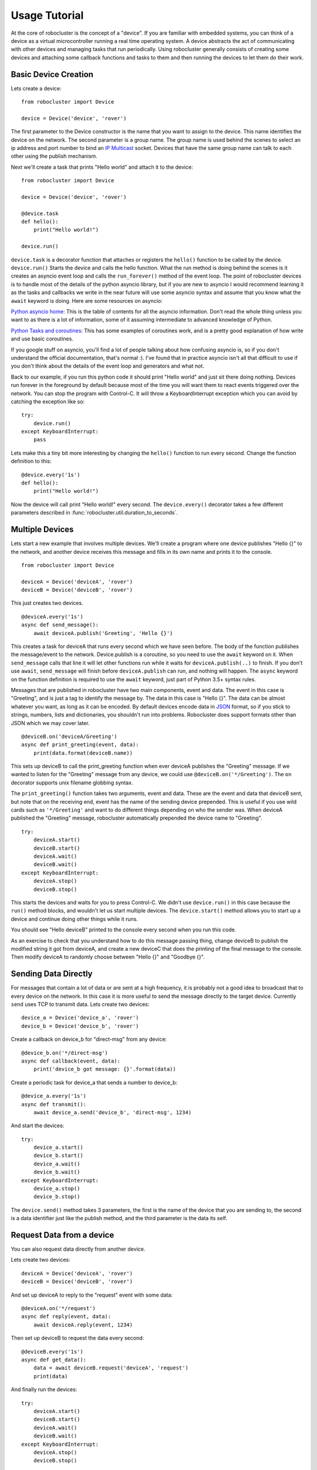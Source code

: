 Usage Tutorial
==============


At the core of robocluster is the concept of a "device".
If you are familiar with embedded systems, you can think of a device as a
virtual microcontroller running a real time operating system.
A device abstracts the act of communicating with other devices and managing
tasks that run periodically. Using robocluster generally consists of
creating some devices and attaching some callback functions and tasks to them
and then running the devices to let them do their work.

Basic Device Creation
---------------------

Lets create a device::

    from robocluster import Device

    device = Device('device', 'rover')

The first parameter to the Device constructor is the name that you want to
assign to the device. This name identifies the device on the network.
The second parameter is a group name. The group name is used behind the scenes
to select an ip address and port number to bind an `IP Multicast`_ socket.
Devices that have the same group name can talk to each other using the publish
mechanism.

Next we'll create a task that prints "Hello world" and attach it to the device::

    from robocluster import Device

    device = Device('device', 'rover')

    @device.task
    def hello():
        print("Hello world!")

    device.run()

``device.task`` is a decorator function that attaches or registers the
``hello()`` function to be called by the device.
``device.run()`` Starts the device and calls the hello function.
What the run method is doing behind the scenes is it creates an asyncio
event loop and calls the ``run_forever()`` method of the event loop.
The point of robocluster devices is to handle most of the details of the python
asyncio library, but if you are new to asyncio I would recommend learning
it as the tasks and callbacks we write in the near future will use some asyncio
syntax and assume that you know what the ``await`` keyword is doing. Here are
some resources on asyncio:

`Python asyncio home`_: This is the table of contents for all the asyncio
information. Don't read the whole thing unless you want to as there is a lot of
information, some of it assuming intermediate to advanced knowledge of Python.

`Python Tasks and coroutines`_: This has some examples of coroutines work, and
is a pretty good explanation of how write and use basic coroutines.

If you google stuff on asyncio, you'll find a lot of people talking about how
confusing asyncio is, so if you don't understand the official documentation,
that's normal :). I've found that in practice asyncio isn't all that
difficult to use if you don't think about the details of the event loop and
generators and what not.

Back to our example, if you run this python code it should print "Hello world"
and just sit there doing nothing. Devices run forever in the foreground by
default because most of the time you will want them to react events triggered
over the network. You can stop the program with Control-C. It will throw a
KeyboardInterrupt exception which you can avoid by catching the exception like so::

    try:
        device.run()
    except KeyboardInterrupt:
        pass

Lets make this a tiny bit more interesting by changing the ``hello()`` function
to run every second. Change the function definition to this::

    @device.every('1s')
    def hello():
        print("Hello world!")

Now the device will call print "Hello world!" every second. The
``device.every()`` decorator takes a few different parameters described in
:func:`robocluster.util.duration_to_seconds`.

Multiple Devices
----------------

Lets start a new example that involves multiple devices. We'll create a program
where one device publishes "Hello {}" to the network, and another device
receives this message and fills in its own name and prints it to the console.

::

    from robocluster import Device

    deviceA = Device('deviceA', 'rover')
    deviceB = Device('deviceB', 'rover')

This just creates two devices.

::

    @deviceA.every('1s')
    async def send_message():
        await deviceA.publish('Greeting', 'Hello {}')

This creates a task for deviceA that runs every second which we have seen
before. The body of the function publishes the message/event to the network.
Device.publish is a coroutine, so you need to use the ``await`` keyword on it.
When ``send_message`` calls that line it will let other functions run while it
waits for ``deviceA.publish(..)`` to finish. If you don't use ``await``,
``send_message`` will finish before ``deviceA.publish`` can run, and nothing
will happen. The ``async`` keyword on the function definition is required to use
the ``await`` keyword, just part of Python 3.5+ syntax rules.

Messages that are published in robocluster have two main components, event and
data. The event in this case is "Greeting", and is just a tag to identify the
message by. The data in this case is "Hello {}". The data can be almost whatever
you want, as long as it can be encoded. By default devices encode data in `JSON`_
format, so if you stick to strings, numbers, lists and dictionaries, you
shouldn't run into problems. Robocluster does support formats other than JSON
which we may cover later.

::

    @deviceB.on('deviceA/Greeting')
    async def print_greeting(event, data):
        print(data.format(deviceB.name))

This sets up deviceB to call the print_greeting function when ever deviceA
publishes the "Greeting" message. If we wanted to listen for the "Greeting"
message from any device, we could use ``@deviceB.on('*/Greeting')``.
The ``on`` decorator supports unix filename globbing syntax.

The ``print_greeting()`` function takes two arguments, event and data.
These are the event and data that deviceB sent, but note that on the receiving
end, event has the name of the sending device prepended. This is useful if you
use wild cards such as ``'*/Greeting'`` and want to do different things depending
on who the sender was. When deviceA published the "Greeting" message,
robocluster automatically prepended the device name to "Greeting".

::

    try:
        deviceA.start()
        deviceB.start()
        deviceA.wait()
        deviceB.wait()
    except KeyboardInterrupt:
        deviceA.stop()
        deviceB.stop()

This starts the devices and waits for you to press Control-C. We didn't use
``device.run()`` in this case because the ``run()`` method blocks, and wouldn't
let us start multiple devices. The ``device.start()`` method allows you to start
up a device and continue doing other things while it runs.

You should see "Hello deviceB" printed to the console every second when you run
this code.

As an exercise to check that you understand how to do this message passing thing,
change deviceB to publish the modified string it got from deviceA, and create a
new deviceC that does the printing of the final message to the console.
Then modify deviceA to randomly choose between "Hello {}" and "Goodbye {}".

Sending Data Directly
---------------------

For messages that contain a lot of data or are sent at a high frequency,
it is probably not a good idea to broadcast that to every device on the network.
In this case it is more useful to send the message directly to the target device.
Currently ``send`` uses TCP to transmit data.
Lets create two devices::

    device_a = Device('device_a', 'rover')
    device_b = Device('device_b', 'rover')

Create a callback on device_b for "direct-msg" from any device::

    @device_b.on('*/direct-msg')
    async def callback(event, data):
        print('device_b got message: {}'.format(data))

Create a periodic task for device_a that sends a number to device_b::

    @device_a.every('1s')
    async def transmit():
        await device_a.send('device_b', 'direct-msg', 1234)

And start the devices::

    try:
        device_a.start()
        device_b.start()
        device_a.wait()
        device_b.wait()
    except KeyboardInterrupt:
        device_a.stop()
        device_b.stop()

The ``device.send()`` method takes 3 parameters, the first is the name
of the device that you are sending to, the second is a data identifier
just like the publish method, and the third parameter is the data its self.

Request Data from a device
---------------------------

You can also request data directly from another device.

Lets create two devices::

    deviceA = Device('deviceA', 'rover')
    deviceB = Device('deviceB', 'rover')

And set up deviceA to reply to the "request" event with some data::

    @deviceA.on('*/request')
    async def reply(event, data):
        await deviceA.reply(event, 1234)

Then set up deviceB to request the data every second::

    @deviceB.every('1s')
    async def get_data():
        data = await deviceB.request('deviceA', 'request')
        print(data)

And finally run the devices::

    try:
        deviceA.start()
        deviceB.start()
        deviceA.wait()
        deviceB.wait()
    except KeyboardInterrupt:
        deviceA.stop()
        deviceB.stop()


.. _IP Multicast: https://en.wikipedia.org/wiki/IP_multicast
.. _Python asyncio home: https://docs.python.org/3/library/asyncio.html
.. _Python Tasks and coroutines: https://docs.python.org/3/library/asyncio-task.html
.. _JSON: https://json.org/
